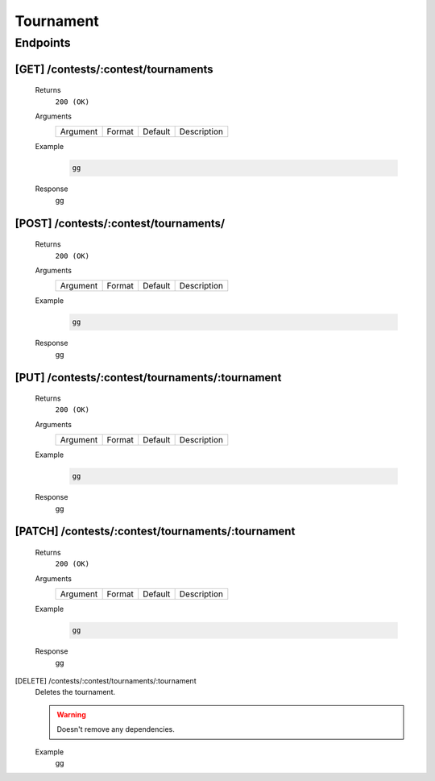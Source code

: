 Tournament
**********

Endpoints
=========

[GET] /contests/:contest/tournaments
------------------------------------
   Returns
      ``200 (OK)``

   Arguments
      .. table::

         ============= ================ ======================= ==============================
         Argument      Format           Default                 Description
             
         ============= ================ ======================= ==============================
    
   Example
      .. code-block:: bash

         gg
   Response
      gg

[POST] /contests/:contest/tournaments/
--------------------------------------
   Returns
      ``200 (OK)``

   Arguments
      .. table::

         ============= ================ ======================= ==============================
         Argument      Format           Default                 Description
             
         ============= ================ ======================= ==============================
    
   Example
      .. code-block:: bash

         gg
   Response
      gg

[PUT] /contests/:contest/tournaments/:tournament
------------------------------------------------
   Returns
      ``200 (OK)``

   Arguments
      .. table::

         ============= ================ ======================= ==============================
         Argument      Format           Default                 Description
             
         ============= ================ ======================= ==============================
    
   Example
      .. code-block:: bash

         gg
   Response
      gg

[PATCH] /contests/:contest/tournaments/:tournament
--------------------------------------------------
   Returns
      ``200 (OK)``

   Arguments
      .. table::

         ============= ================ ======================= ==============================
         Argument      Format           Default                 Description
             
         ============= ================ ======================= ==============================
    
   Example
      .. code-block:: bash

         gg
   Response
      gg

[DELETE] /contests/:contest/tournaments/:tournament
   Deletes the tournament.
   
   .. warning:: Doesn't remove any dependencies.

   Example
      gg

    